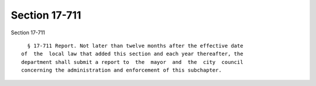 Section 17-711
==============

Section 17-711 ::    
        
     
        § 17-711 Report. Not later than twelve months after the effective date
      of  the  local law that added this section and each year thereafter, the
      department shall submit a report to  the  mayor  and  the  city  council
      concerning the administration and enforcement of this subchapter.
    
    
    
    
    
    
    